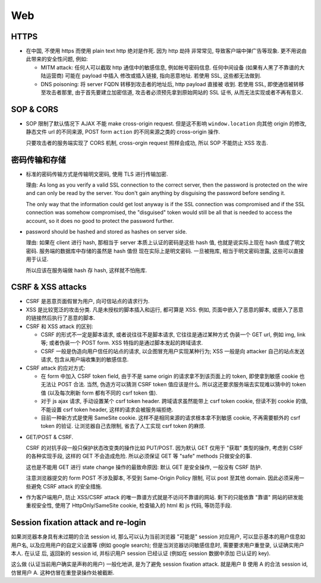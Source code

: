 Web
===

HTTPS
-----
- 在中国, 不使用 https 而使用 plain text http 绝对是作死. 因为 http 劫持
  非常常见, 导致客户端中弹广告等现象. 更不用说由此带来的安全性问题, 例如:

  * MITM attack: 任何人可以截取 http 通信中的敏感信息, 例如帐号密码信息.
    任何中间设备 (如果有人黑了不靠谱的大陆运营商) 可能在 payload 中插入
    修改或插入链接, 指向恶意地址. 若使用 SSL, 这些都无法做到.

  * DNS poisoning: 将 server FQDN 转移到攻击者的地址后, http payload 直接被
    收到. 若使用 SSL, 即使通信被转移至攻击者那里, 由于首先要建立加密信道,
    攻击者必须预先拿到原始网站的 SSL 证书, 从而无法实现或者不再有意义.

SOP & CORS
----------
- SOP 限制了默认情况下 AJAX 不能 make cross-origin request. 但是这不影响
  ``window.location`` 向其他 origin 的修改, 静态文件 url 的不同来源, POST form
  ``action`` 的不同来源之类的 cross-origin 操作.

  只要攻击者的服务端实现了 CORS 机制, cross-orgin request 照样会成功, 所以
  SOP 不能防止 XSS 攻击.

密码传输和存储
--------------

- 标准的密码传输方式是传输明文密码, 使用 TLS 进行传输加密.

  理由:
  As long as you verify a valid SSL connection to the correct server,
  then the password is protected on the wire and can only be read by
  the server. You don't gain anything by disguising the password before
  sending it.

  The only way that the information could get lost anyway is if the SSL
  connection was compromised and if the SSL connection was somehow compromised,
  the "disguised" token would still be all that is needed to access the account,
  so it does no good to protect the password further.

- password should be hashed and stored as hashes on server side.

  理由: 如果在 client 进行 hash, 那相当于 server 本质上认证的密码是这些 hash 值,
  也就是说实际上现在 hash 值成了明文密码. 服务端的数据库中存储的虽然是 hash 值但
  现在实际上是明文密码. 一旦被拖库, 相当于明文密码泄露, 这些可以直接用于认证.

  所以应该在服务端做 hash 存 hash, 这样就不怕拖库.

CSRF & XSS attacks
------------------
* CSRF 是恶意页面假冒为用户, 向可信站点的请求行为.

* XSS 是比较宽泛的攻击分类. 凡是未授权的脚本插入和运行, 都可算是 XSS. 例如,
  页面中嵌入了恶意的脚本, 或嵌入了恶意的链接然后执行了恶意的脚本.

* CSRF 和 XSS attack 的区别:

  - CSRF 的形式不一定是脚本请求, 或者说往往不是脚本请求, 它往往是通过某种方式
    伪装一个 GET url, 例如 img, link 等; 或者伪装一个 POST form.
    XSS 特指的是通过脚本发起的跨域请求.

  - CSRF 一般是伪造向用户信任的站点的请求, 以企图冒充用户实现某种行为;
    XSS 一般是向 attacker 自己的站点发送请求, 包含从用户端收集到的敏感信息.

* CSRF attack 的应对方式:

  - 在 form 中加入 CSRF token field, 由于不是 same origin 的请求拿不到该页面上的
    token, 即使拿到敏感 cookie 也无法让 POST 合法. 当然, 伪造方可以猜测 CSRF token
    值应该是什么. 所以这还要求服务端去实现难以猜中的 token 值 (以及每次刷新 form
    都有不同的 csrf token 值).

  - 对于 js ajax 请求, 手动设置某个 csrf token header. 跨域请求虽然能带上
    csrf token cookie, 但读不到 cookie 的值, 不能设置 csrf token header,
    这样的请求会被服务端拒绝.

  - 目前一种新方式是使用 SameSite cookie. 这样不是相同来源的请求根本拿不到敏感
    cookie, 不再需要额外的 csrf token 的验证. 让浏览器自己去限制, 省去了人工实现
    csrf token 的麻烦.

- GET/POST & CSRF.

  CSRF 的对抗手段一般只保护状态改变类的操作比如 PUT/POST. 因为默认 GET 仅用于 "获取"
  类型的操作, 考虑到 CSRF 的各种实现手段, 这样的 GET 不会造成危险. 所以必须保证
  GET 等 "safe" methods 只做安全的事.

  这也是不能用 GET 进行 state change 操作的最致命原因: 默认 GET 是安全操作,
  一般没有 CSRF 防护.

  注意浏览器提交的 form POST 不涉及脚本, 不受到 Same-Origin Policy 限制, 可以
  post 至其他 domain. 因此必须采用一些避免 CSRF attack 的安全措施.

- 作为客户端用户, 防止 XSS/CSRF attack 的唯一靠谱方式就是不访问不靠谱的网站.
  剩下的只能依靠 "靠谱" 网站的研发能重视安全性, 使用了 HttpOnly/SameSite cookie,
  检查输入的 html 和 js 代码, 等防范手段.

Session fixation attack and re-login
------------------------------------
如果浏览器本身具有未过期的合法 session id, 那么可以认为当前浏览器 "可能是" session
对应用户, 可以显示基本的用户信息如用户名, 以及应用用户的自定义设置等 (例如 google
search); 但是当浏览器访问敏感信息时, 需要要求用户重登录, 认证确实用户本人. 在认证
后, 返回新的 session id, 并标识用户 session 已经认证 (例如在 session 数据中添加
已认证的 key).

这么做 (认证当前用户确实是声称的用户) 一般化地讲, 是为了避免 session fixation attack.
就是用户 B 使用 A 的合法 session id, 仿冒用户 A. 这种仿冒在重登录操作处被截断.

